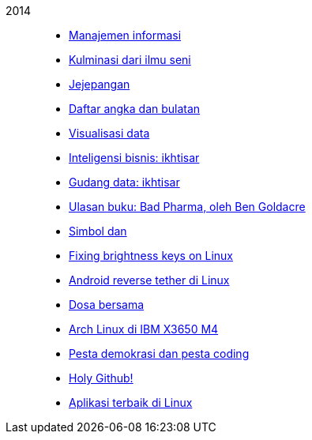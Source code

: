 
2014::
+
--
*  link:/journal/2014/12/Manajemen_Informasi[Manajemen informasi^]

*  link:/journal/2014/12/Kulminasi_dari_Ilmu_Seni[Kulminasi dari ilmu seni^]

*  link:/journal/2014/12/Jejepangan[Jejepangan^]

*  link:/journal/2014/11/Daftar_angka_dan_bulatan[Daftar angka dan bulatan^]

*  link:/journal/2014/10/Visualisasi_Data[Visualisasi data^]

*  link:/journal/2014/10/Inteligensi_Bisnis_Ikhtisar[Inteligensi bisnis:
   ikhtisar^]

*  link:/journal/2014/10/Gudang_Data__Ikhtisar[Gudang data: ikhtisar^]

*  link:/journal/2014/09/Ulasan_Buku__Bad_Pharma_oleh_Ben_Goldacre[Ulasan
   buku: Bad Pharma, oleh Ben Goldacre^]

*  link:/journal/2014/09/Simbol_dan[Simbol dan^]

*  link:/journal/2014/08/Fixing_brightness_keys_on_Linux[Fixing brightness
   keys on Linux^]

*  link:/journal/2014/08/Android_reverse_tether_di_Linux[Android reverse
   tether di Linux^]

*  link:/journal/2014/05/Dosa_Bersama[Dosa bersama^]

*  link:/journal/2014/05/Arch_Linux_di_IBM_X3650_M4[Arch Linux di IBM X3650
   M4^]

*  link:/journal/2014/04/Pesta_Demokrasi_dan_Pesta_Coding[Pesta demokrasi dan
   pesta coding^]

*  link:/journal/2014/04/Holy_github[Holy Github!^]

*  link:/journal/2014/04/Aplikasi_Terbaik_di_Linux[Aplikasi terbaik di Linux^]
--
